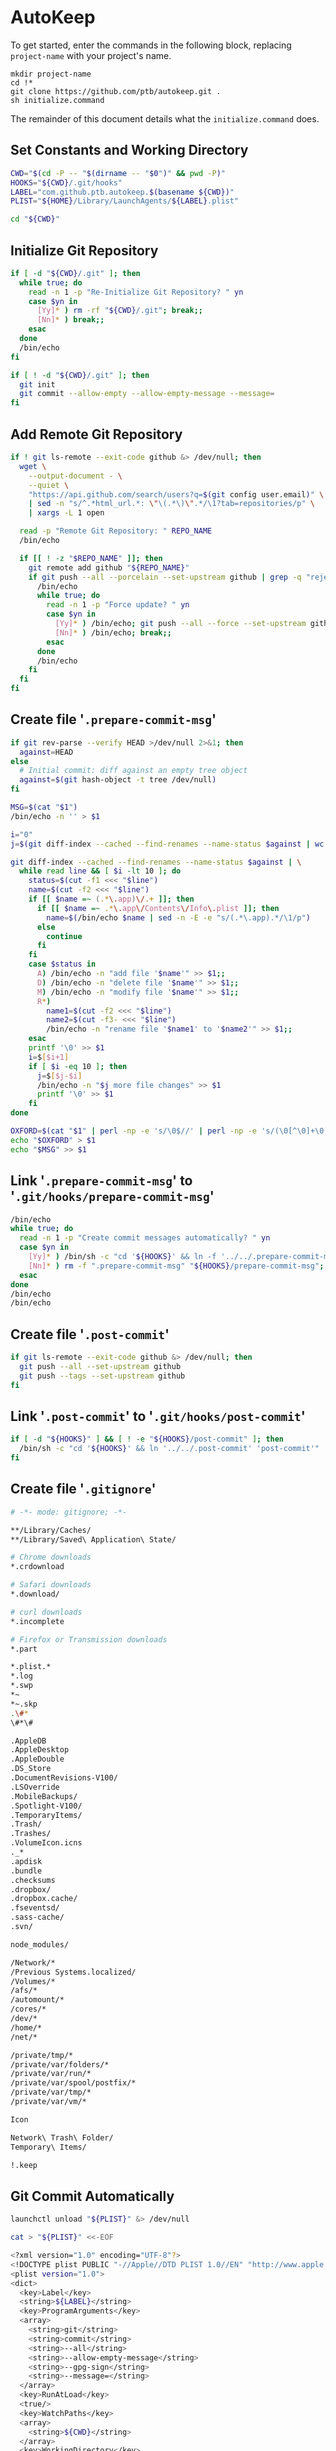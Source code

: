 * AutoKeep
:PROPERTIES:
:tangle: initialize.command
:shebang: #!/bin/sh
:END:

To get started, enter the commands in the following block, replacing ~project-name~ with your project's name.

#+BEGIN_SRC
mkdir project-name
cd !*
git clone https://github.com/ptb/autokeep.git .
sh initialize.command
#+END_SRC

The remainder of this document details what the ~initialize.command~ does.

** Set Constants and Working Directory

#+BEGIN_SRC sh
CWD="$(cd -P -- "$(dirname -- "$0")" && pwd -P)"
HOOKS="${CWD}/.git/hooks"
LABEL="com.github.ptb.autokeep.$(basename ${CWD})"
PLIST="${HOME}/Library/LaunchAgents/${LABEL}.plist"

cd "${CWD}"
#+END_SRC

** Initialize Git Repository

#+BEGIN_SRC sh
if [ -d "${CWD}/.git" ]; then
  while true; do
    read -n 1 -p "Re-Initialize Git Repository? " yn
    case $yn in
      [Yy]* ) rm -rf "${CWD}/.git"; break;;
      [Nn]* ) break;;
    esac
  done
  /bin/echo
fi

if [ ! -d "${CWD}/.git" ]; then
  git init
  git commit --allow-empty --allow-empty-message --message=
fi
#+END_SRC

** Add Remote Git Repository
#+BEGIN_SRC sh
if ! git ls-remote --exit-code github &> /dev/null; then
  wget \
    --output-document - \
    --quiet \
    "https://api.github.com/search/users?q=$(git config user.email)" \
    | sed -n "s/^.*html_url.*: \"\(.*\)\".*/\1?tab=repositories/p" \
    | xargs -L 1 open

  read -p "Remote Git Repository: " REPO_NAME
  /bin/echo

  if [[ ! -z "$REPO_NAME" ]]; then
    git remote add github "${REPO_NAME}"
    if git push --all --porcelain --set-upstream github | grep -q "rejected"; then
      /bin/echo
      while true; do
        read -n 1 -p "Force update? " yn
        case $yn in
          [Yy]* ) /bin/echo; git push --all --force --set-upstream github; break;;
          [Nn]* ) /bin/echo; break;;
        esac
      done
      /bin/echo
    fi
  fi
fi
#+END_SRC

** Create file '~.prepare-commit-msg~'
:PROPERTIES:
:tangle: .prepare-commit-msg
:shebang: #!/bin/sh
:END:

#+BEGIN_SRC sh
if git rev-parse --verify HEAD >/dev/null 2>&1; then
  against=HEAD
else
  # Initial commit: diff against an empty tree object
  against=$(git hash-object -t tree /dev/null)
fi

MSG=$(cat "$1")
/bin/echo -n '' > $1

i="0"
j=$(git diff-index --cached --find-renames --name-status $against | wc -l)

git diff-index --cached --find-renames --name-status $against | \
  while read line && [ $i -lt 10 ]; do
    status=$(cut -f1 <<< "$line")
    name=$(cut -f2 <<< "$line")
    if [[ $name =~ (.*\.app)\/.+ ]]; then
      if [[ $name =~ .*\.app\/Contents\/Info\.plist ]]; then
        name=$(/bin/echo $name | sed -n -E -e "s/(.*\.app).*/\1/p")
      else
        continue
      fi
    fi
    case $status in
      A) /bin/echo -n "add file '$name'" >> $1;;
      D) /bin/echo -n "delete file '$name'" >> $1;;
      M) /bin/echo -n "modify file '$name'" >> $1;;
      R*)
        name1=$(cut -f2 <<< "$line")
        name2=$(cut -f3- <<< "$line")
        /bin/echo -n "rename file '$name1' to '$name2'" >> $1;;
    esac
    printf '\0' >> $1
    i=$[$i+1]
    if [ $i -eq 10 ]; then
      j=$[$j-$i]
      /bin/echo -n "$j more file changes" >> $1
      printf '\0' >> $1
    fi
done

OXFORD=$(cat "$1" | perl -np -e 's/\0$//' | perl -np -e 's/(\0[^\0]+\0)([^\0]+)$/\1and \2/' | perl -np -e 's/^([^\0]+)\0([^\0]+)$/\1 and \2/' | perl -np -e 's/\0+/, /g' | perl -nE 'say ucfirst')
echo "$OXFORD" > $1
echo "$MSG" >> $1
#+END_SRC

** Link '~.prepare-commit-msg~' to '~.git/hooks/prepare-commit-msg~'

#+BEGIN_SRC sh
/bin/echo
while true; do
  read -n 1 -p "Create commit messages automatically? " yn
  case $yn in
    [Yy]* ) /bin/sh -c "cd '${HOOKS}' && ln -f '../../.prepare-commit-msg' 'prepare-commit-msg'"; break;;
    [Nn]* ) rm -f ".prepare-commit-msg" "${HOOKS}/prepare-commit-msg"; break;;
  esac
done
/bin/echo
/bin/echo
#+END_SRC

** Create file '~.post-commit~'
:PROPERTIES:
:tangle: .post-commit
:shebang: #!/bin/sh
:END:

#+BEGIN_SRC sh
if git ls-remote --exit-code github &> /dev/null; then
  git push --all --set-upstream github
  git push --tags --set-upstream github
fi
#+END_SRC

** Link '~.post-commit~' to '~.git/hooks/post-commit~'

#+BEGIN_SRC sh
if [ -d "${HOOKS}" ] && [ ! -e "${HOOKS}/post-commit" ]; then
  /bin/sh -c "cd '${HOOKS}' && ln '../../.post-commit' 'post-commit'"
fi
#+END_SRC

** Create file '~.gitignore~'
:PROPERTIES:
:tangle: .gitignore
:shebang:
:END:

#+BEGIN_SRC sh
# -*- mode: gitignore; -*-

**/Library/Caches/
**/Library/Saved\ Application\ State/

# Chrome downloads
*.crdownload

# Safari downloads
*.download/

# curl downloads
*.incomplete

# Firefox or Transmission downloads
*.part

*.plist.*
*.log
*.swp
*~
*~.skp
.\#*
\#*\#

.AppleDB
.AppleDesktop
.AppleDouble
.DS_Store
.DocumentRevisions-V100/
.LSOverride
.MobileBackups/
.Spotlight-V100/
.TemporaryItems/
.Trash/
.Trashes/
.VolumeIcon.icns
._*
.apdisk
.bundle
.checksums
.dropbox/
.dropbox.cache/
.fseventsd/
.sass-cache/
.svn/

node_modules/

/Network/*
/Previous Systems.localized/
/Volumes/*
/afs/*
/automount/*
/cores/*
/dev/*
/home/*
/net/*

/private/tmp/*
/private/var/folders/*
/private/var/run/*
/private/var/spool/postfix/*
/private/var/tmp/*
/private/var/vm/*

Icon
Network\ Trash\ Folder/
Temporary\ Items/

!.keep
#+END_SRC

** Git Commit Automatically

#+BEGIN_SRC sh
launchctl unload "${PLIST}" &> /dev/null

cat > "${PLIST}" <<-EOF
#+END_SRC

#+BEGIN_SRC sh
<?xml version="1.0" encoding="UTF-8"?>
<!DOCTYPE plist PUBLIC "-//Apple//DTD PLIST 1.0//EN" "http://www.apple.com/DTDs/PropertyList-1.0.dtd">
<plist version="1.0">
<dict>
  <key>Label</key>
  <string>${LABEL}</string>
  <key>ProgramArguments</key>
  <array>
    <string>git</string>
    <string>commit</string>
    <string>--all</string>
    <string>--allow-empty-message</string>
    <string>--gpg-sign</string>
    <string>--message=</string>
  </array>
  <key>RunAtLoad</key>
  <true/>
  <key>WatchPaths</key>
  <array>
    <string>${CWD}</string>
  </array>
  <key>WorkingDirectory</key>
  <string>${CWD}</string>
</dict>
</plist>
#+END_SRC

#+BEGIN_SRC sh
EOF

plutil -convert xml1 "${PLIST}"
launchctl load "${PLIST}"

rm -f initialize.command autokeep.org readme.org
#+END_SRC

